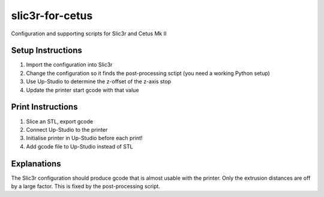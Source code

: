 ================
slic3r-for-cetus
================

Configuration and supporting scripts for Slic3r and Cetus Mk II

Setup Instructions
==================

1.  Import the configuration into Slic3r
2.  Change the configuration so it finds the post-processing sctipt (you need a working Python setup)
3.  Use Up-Studio to determine the z-offset of the z-axis stop
4.  Update the printer start gcode with that value

Print Instructions
==================

1.  Slice an STL, export gcode
2.  Connect Up-Studio to the printer
3.  Initialise printer in Up-Studio before each print!
4.  Add gcode file to Up-Studio instead of STL

Explanations
============

The Slic3r configuration should produce gcode that is almost usable with the printer.
Only the extrusion distances are off by a large factor.
This is fixed by the post-processing script.
